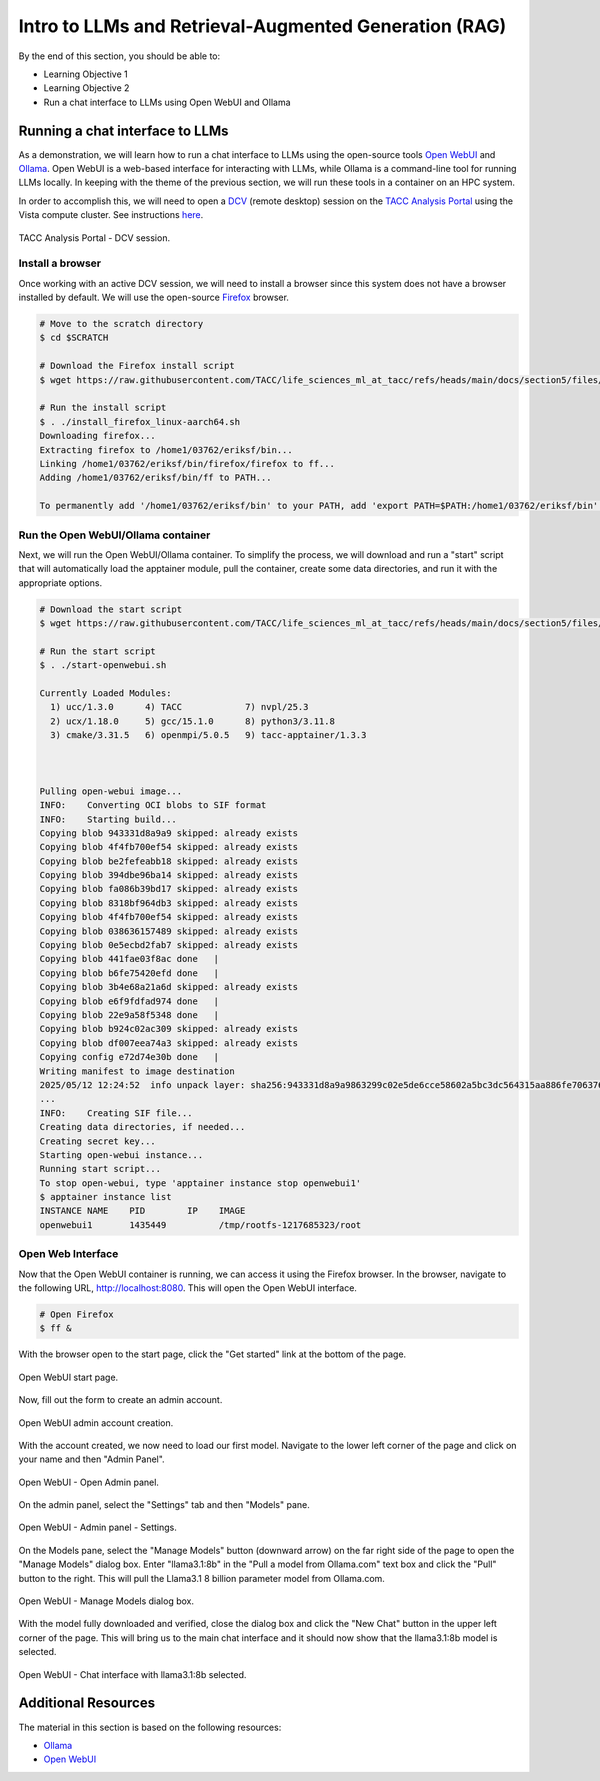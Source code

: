 Intro to LLMs and Retrieval-Augmented Generation (RAG)
======================================================

By the end of this section, you should be able to:

* Learning Objective 1
* Learning Objective 2
* Run a chat interface to LLMs using Open WebUI and Ollama


Running a chat interface to LLMs
--------------------------------

As a demonstration, we will learn how to run a chat interface to LLMs using the open-source tools
`Open WebUI <https://github.com/open-webui/open-webui>`__  and `Ollama <https://ollama.com/>`_.
Open WebUI is a web-based interface for interacting with LLMs, while Ollama is a command-line tool for running
LLMs locally. In keeping with the theme of the previous section, we will run these tools in a container on an
HPC system.

In order to accomplish this, we will need to open a `DCV <https://docs.aws.amazon.com/dcv/latest/adminguide/what-is-dcv.html>`_
(remote desktop) session on the `TACC Analysis Portal <https://tap.tacc.utexas.edu>`_ using the Vista
compute cluster. See instructions `here </section1/tap_and_jupyter.html>`_.

.. figure:: ./images/vista_dcv_session.png
   :width: 600
   :align: center

   TACC Analysis Portal - DCV session.

Install a browser
~~~~~~~~~~~~~~~~~

Once working with an active DCV session, we will need to install a browser since this system does not have a browser installed by default.
We will use the open-source `Firefox <https://www.mozilla.org/en-US/firefox/new/>`_ browser.

.. code-block:: console

   # Move to the scratch directory
   $ cd $SCRATCH

   # Download the Firefox install script
   $ wget https://raw.githubusercontent.com/TACC/life_sciences_ml_at_tacc/refs/heads/main/docs/section5/files/install_firefox_linux-aarch64.sh

   # Run the install script
   $ . ./install_firefox_linux-aarch64.sh
   Downloading firefox...
   Extracting firefox to /home1/03762/eriksf/bin...
   Linking /home1/03762/eriksf/bin/firefox/firefox to ff...
   Adding /home1/03762/eriksf/bin/ff to PATH...

   To permanently add '/home1/03762/eriksf/bin' to your PATH, add 'export PATH=$PATH:/home1/03762/eriksf/bin' to /home1/03762/eriksf/.bashrc

Run the Open WebUI/Ollama container
~~~~~~~~~~~~~~~~~~~~~~~~~~~~~~~~~~~

Next, we will run the Open WebUI/Ollama container. To simplify the process, we will download and run a "start" script
that will automatically load the apptainer module, pull the container, create some data directories, and run it
with the appropriate options.

.. code-block:: console

    # Download the start script
    $ wget https://raw.githubusercontent.com/TACC/life_sciences_ml_at_tacc/refs/heads/main/docs/section5/files/start-openwebui.sh
    
    # Run the start script
    $ . ./start-openwebui.sh 

    Currently Loaded Modules:
      1) ucc/1.3.0      4) TACC            7) nvpl/25.3
      2) ucx/1.18.0     5) gcc/15.1.0      8) python3/3.11.8
      3) cmake/3.31.5   6) openmpi/5.0.5   9) tacc-apptainer/1.3.3

 

    Pulling open-webui image...
    INFO:    Converting OCI blobs to SIF format
    INFO:    Starting build...
    Copying blob 943331d8a9a9 skipped: already exists  
    Copying blob 4f4fb700ef54 skipped: already exists  
    Copying blob be2fefeabb18 skipped: already exists  
    Copying blob 394dbe96ba14 skipped: already exists  
    Copying blob fa086b39bd17 skipped: already exists  
    Copying blob 8318bf964db3 skipped: already exists  
    Copying blob 4f4fb700ef54 skipped: already exists  
    Copying blob 038636157489 skipped: already exists  
    Copying blob 0e5ecbd2fab7 skipped: already exists  
    Copying blob 441fae03f8ac done   | 
    Copying blob b6fe75420efd done   | 
    Copying blob 3b4e68a21a6d skipped: already exists  
    Copying blob e6f9fdfad974 done   | 
    Copying blob 22e9a58f5348 done   | 
    Copying blob b924c02ac309 skipped: already exists  
    Copying blob df007eea74a3 skipped: already exists  
    Copying config e72d74e30b done   | 
    Writing manifest to image destination
    2025/05/12 12:24:52  info unpack layer: sha256:943331d8a9a9863299c02e5de6cce58602a5bc3dc564315aa886fe706376f27f
    ...
    INFO:    Creating SIF file...
    Creating data directories, if needed...
    Creating secret key...
    Starting open-webui instance...
    Running start script...
    To stop open-webui, type 'apptainer instance stop openwebui1'
    $ apptainer instance list
    INSTANCE NAME    PID        IP    IMAGE
    openwebui1       1435449          /tmp/rootfs-1217685323/root


Open Web Interface
~~~~~~~~~~~~~~~~~~

Now that the Open WebUI container is running, we can access it using the Firefox browser. In the browser,
navigate to the following URL, http://localhost:8080. This will open the Open WebUI interface.

.. code-block:: console

   # Open Firefox
   $ ff &

With the browser open to the start page, click the "Get started" link at the bottom of the page.

.. figure:: ./images/open-webui-start-page.png
   :width: 600
   :align: center

   Open WebUI start page.

Now, fill out the form to create an admin account.

.. figure:: ./images/open-webui-account-creation.png
   :width: 600
   :align: center

   Open WebUI admin account creation.

With the account created, we now need to load our first model. Navigate to the lower left corner of the
page and click on your name and then "Admin Panel".

.. figure:: ./images/open-webui-select-admin-panel.png
   :width: 600
   :align: center

   Open WebUI - Open Admin panel.

On the admin panel, select the "Settings" tab and then "Models" pane.

.. figure:: ./images/open-webui-select-models.png
   :width: 600
   :align: center

   Open WebUI - Admin panel - Settings.

On the Models pane, select the "Manage Models" button (downward arrow) on the far right side of the page to
open the "Manage Models" dialog box. Enter "llama3.1:8b" in the "Pull a model from Ollama.com" text box and click
the "Pull" button to the right. This will pull the Llama3.1 8 billion parameter model from Ollama.com.

.. figure:: ./images/open-webui-download-model.png
   :width: 600
   :align: center

   Open WebUI - Manage Models dialog box.

With the model fully downloaded and verified, close the dialog box and click the "New Chat" button in the upper
left corner of the page. This will bring us to the main chat interface and it should now show that the llama3.1:8b
model is selected.

.. figure:: ./images/open-webui-model-loaded.png
   :width: 600
   :align: center

   Open WebUI - Chat interface with llama3.1:8b selected.


Additional Resources
--------------------

The material in this section is based on the following resources:

* `Ollama <https://ollama.com/>`_
* `Open WebUI <https://openwebui.com/>`_
